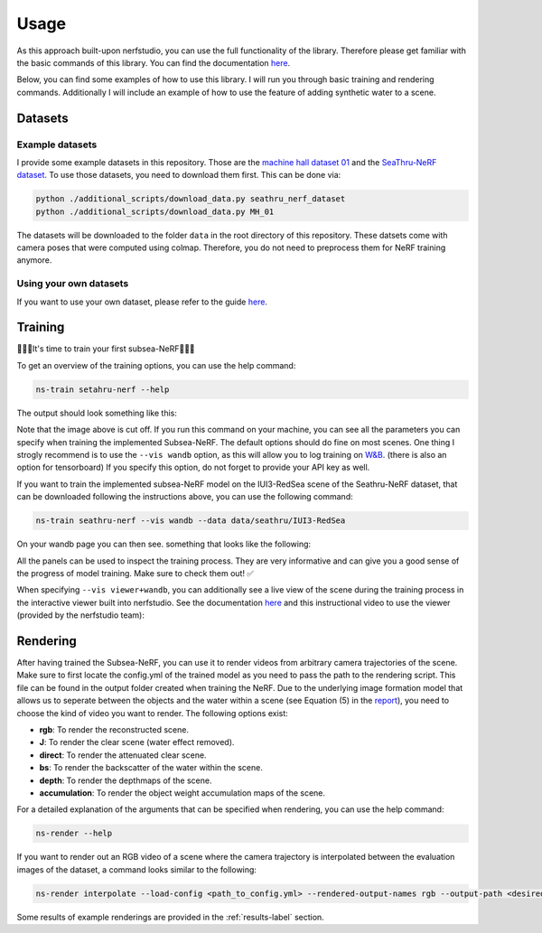 .. _usage-label:

Usage
=====

As this approach built-upon nerfstudio, you can use the full functionality of the library. Therefore
please get familiar with the basic commands of this library. You can find the documentation
`here <https://docs.nerf.studio/en/latest/reference/cli/index.html>`__.

Below, you can find some examples of how to use this library. I will run you through basic training and rendering commands.
Additionally I will include an example of how to use the feature of adding synthetic water to a scene.

Datasets
********

Example datasets
----------------

I provide some example datasets in this repository. Those are the `machine hall dataset 01 <https://projects.asl.ethz.ch/datasets/doku.php?id=kmavvisualinertialdatasets>`_
and the `SeaThru-NeRF dataset <https://sea-thru-nerf.github.io/>`_. To use those datasets,
you need to download them first. This can be done via:

.. code-block:: bash

    python ./additional_scripts/download_data.py seathru_nerf_dataset
    python ./additional_scripts/download_data.py MH_01

The datasets will be downloaded to the folder ``data`` in the root directory of this repository.
These datsets come with camera poses that were computed using colmap. Therefore, you do not
need to preprocess them for NeRF training anymore.

Using your own datasets
-----------------------

If you want to use your own dataset, please
refer to the guide `here <https://docs.nerf.studio/en/latest/quickstart/custom_dataset.html>`__.

Training
********

🌟🌟🌟It's time to train your first subsea-NeRF🌟🌟🌟

To get an overview of the training options, you can use the help command:

.. code-block:: bash

    ns-train setahru-nerf --help

The output should look something like this:

.. image:: ./media/help.png
   :align: center

.. raw:: html

    <br>

Note that the image above is cut off. If you run this command on your machine, you can see all the parameters you can specify
when training the implemented Subsea-NeRF. The default options should do fine on most scenes. One thing I strogly recommend is to use the
``--vis wandb`` option, as this will allow you to log training on `W&B <https://wandb.ai/site>`_. (there is also an option for
tensorboard) If you specify this option, do not forget to provide your API key as well.

If you want to train the implemented subsea-NeRF model on the IUI3-RedSea scene of the Seathru-NeRF dataset, that
can be downloaded following the instructions above, you can use the following command:

.. code-block:: bash

    ns-train seathru-nerf --vis wandb --data data/seathru/IUI3-RedSea


On your wandb page you can then see. something that looks like the following:

.. image:: ./media/wandb.png
   :align: center

.. raw:: html

    <br>

All the panels can be used to inspect the training process. They are very informative and can give you a good sense of the
progress of model training. Make sure to check them out! ✅

When specifying ``--vis viewer+wandb``, you can additionally see a live view of the scene during the training process in the
interactive viewer built into nerfstudio. See the documentation `here <https://docs.nerf.studio/en/latest/quickstart/viewer_quickstart.html>`_
and this instructional video to use the viewer (provided by the nerfstudio team):

.. raw:: html

   <iframe width="560" height="315" src="https://www.youtube.com/embed/nSFsugarWzk?si=JGkv_5t8PC36fKxn" title="YouTube video player" frameborder="0" allow="accelerometer; autoplay; clipboard-write; encrypted-media; gyroscope; picture-in-picture; web-share" allowfullscreen></iframe>

.. raw:: html

    <br>

.. raw:: html

    <br>

Rendering
*********
After having trained the Subsea-NeRF, you can use it to render videos from arbitrary camera trajectories of the scene.
Make sure to first locate the config.yml of the trained model as you need to pass the path to the rendering script.
This file can be found in the output folder created when training the NeRF. Due to the underlying image formation model
that allows us to seperate between the objects and the water within a scene (see Equation (5) in the
`report <../../reports/pms122-final-report.pdf>`_), you need to
choose the kind of video you want to render. The following options exist:

- **rgb**: To render the reconstructed scene.
- **J**: To render the clear scene (water effect removed).
- **direct**: To render the attenuated clear scene.
- **bs**: To render the backscatter of the water within the scene.
- **depth**: To render the depthmaps of the scene.
- **accumulation**: To render the object weight accumulation maps of the scene.

For a detailed explanation of the arguments that can be specified when rendering, you can use the help command:

.. code-block:: bash

    ns-render --help

If you want to render out an RGB video of a scene where the camera trajectory is interpolated between the evaluation images of
the dataset, a command looks similar to the following:

.. code-block:: bash

    ns-render interpolate --load-config <path_to_config.yml> --rendered-output-names rgb --output-path <desired_path_for_output>

Some results of example renderings are provided in the :ref:`results-label` section.
